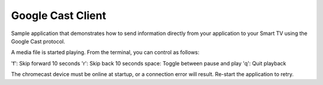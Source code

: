 Google Cast Client
==================

Sample application that demonstrates how to send information directly from your application to your Smart TV using the Google Cast protocol.

A media file is started playing. From the terminal, you can control as follows:

'f':   Skip forward 10 seconds
'r':   Skip back 10 seconds
space: Toggle between pause and play
'q':   Quit playback

The chromecast device must be online at startup, or a connection error will result.
Re-start the application to retry.
